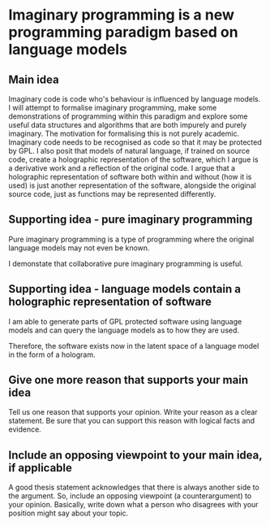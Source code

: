 * Imaginary programming is a new programming paradigm based on language models

** Main idea
Imaginary code is code who's behaviour is influenced by language models. I will
attempt to formalise imaginary programming, make some demonstrations of
programming within this paradigm and explore some useful data structures and
algorithms that are both impurely and purely imaginary. The motivation for
formalising this is not purely academic. Imaginary code needs to
be recognised as code so that it may be protected by GPL. I also posit that
models of natural language, if trained on source code, create a holographic
representation of the software, which I argue is a derivative work and a
reflection of the original code. I argue that a holographic representation of
software both within and without (how it is used) is just another
representation of the software, alongside the original source code, just as
functions may be represented differently.

** Supporting idea - pure imaginary programming
Pure imaginary programming is a type of programming where the original language
models may not even be known.

I demonstate that collaborative pure imaginary programming is useful.

** Supporting idea - language models contain a holographic representation of software
I am able to generate parts of GPL protected software using language models and
can query the language models as to how they are used.

Therefore, the software exists now in the latent space of a language model in
the form of a hologram.

** Give one more reason that supports your main idea
Tell us one reason that supports your opinion. Write your reason as a clear
statement. Be sure that you can support this reason with logical facts and
evidence.

** Include an opposing viewpoint to your main idea, if applicable
A good thesis statement acknowledges that there is always another side to the argument. So, include an opposing viewpoint (a counterargument) to your opinion. Basically, write down what a person who disagrees with your position might say about your topic.